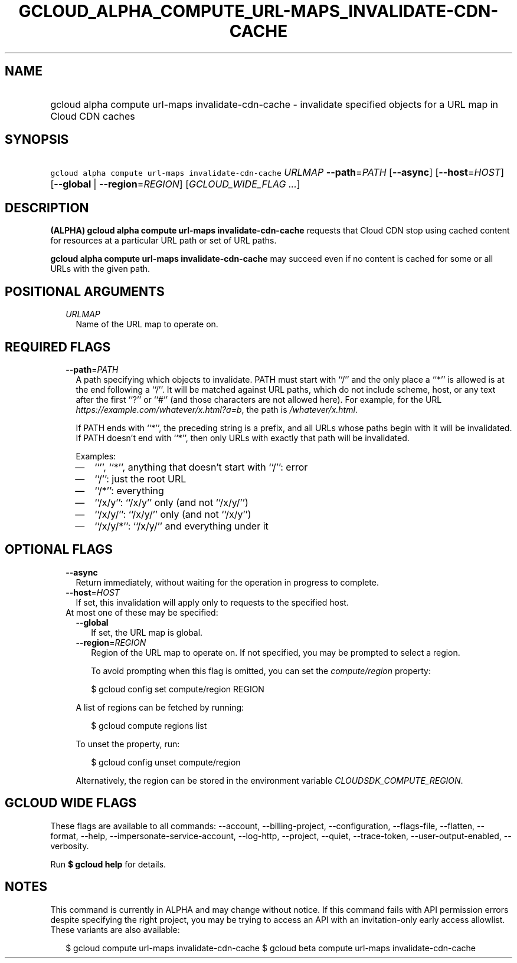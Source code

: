 
.TH "GCLOUD_ALPHA_COMPUTE_URL\-MAPS_INVALIDATE\-CDN\-CACHE" 1



.SH "NAME"
.HP
gcloud alpha compute url\-maps invalidate\-cdn\-cache \- invalidate specified objects for a URL map in Cloud CDN caches



.SH "SYNOPSIS"
.HP
\f5gcloud alpha compute url\-maps invalidate\-cdn\-cache\fR \fIURLMAP\fR \fB\-\-path\fR=\fIPATH\fR [\fB\-\-async\fR] [\fB\-\-host\fR=\fIHOST\fR] [\fB\-\-global\fR\ |\ \fB\-\-region\fR=\fIREGION\fR] [\fIGCLOUD_WIDE_FLAG\ ...\fR]



.SH "DESCRIPTION"

\fB(ALPHA)\fR \fBgcloud alpha compute url\-maps invalidate\-cdn\-cache\fR
requests that Cloud CDN stop using cached content for resources at a particular
URL path or set of URL paths.

\fBgcloud alpha compute url\-maps invalidate\-cdn\-cache\fR may succeed even if
no content is cached for some or all URLs with the given path.



.SH "POSITIONAL ARGUMENTS"

.RS 2m
.TP 2m
\fIURLMAP\fR
Name of the URL map to operate on.


.RE
.sp

.SH "REQUIRED FLAGS"

.RS 2m
.TP 2m
\fB\-\-path\fR=\fIPATH\fR
A path specifying which objects to invalidate. PATH must start with ``/'' and
the only place a ``*'' is allowed is at the end following a ``/''. It will be
matched against URL paths, which do not include scheme, host, or any text after
the first ``?'' or ``#'' (and those characters are not allowed here). For
example, for the URL \f5\fIhttps://example.com/whatever/x.html?a=b\fR\fR, the
path is \f5\fI/whatever/x.html\fR\fR.

If PATH ends with ``*'', the preceding string is a prefix, and all URLs whose
paths begin with it will be invalidated. If PATH doesn't end with ``*'', then
only URLs with exactly that path will be invalidated.

Examples:
.RS 2m
.IP "\(em" 2m
``'', ``*'', anything that doesn't start with ``/'': error
.IP "\(em" 2m
``/'': just the root URL
.IP "\(em" 2m
``/*'': everything
.IP "\(em" 2m
``/x/y'': ``/x/y'' only (and not ``/x/y/'')
.IP "\(em" 2m
``/x/y/'': ``/x/y/'' only (and not ``/x/y'')
.IP "\(em" 2m
``/x/y/*'': ``/x/y/'' and everything under it
.RE
.RE
.sp



.SH "OPTIONAL FLAGS"

.RS 2m
.TP 2m
\fB\-\-async\fR
Return immediately, without waiting for the operation in progress to complete.

.TP 2m
\fB\-\-host\fR=\fIHOST\fR
If set, this invalidation will apply only to requests to the specified host.

.TP 2m

At most one of these may be specified:

.RS 2m
.TP 2m
\fB\-\-global\fR
If set, the URL map is global.

.TP 2m
\fB\-\-region\fR=\fIREGION\fR
Region of the URL map to operate on. If not specified, you may be prompted to
select a region.

To avoid prompting when this flag is omitted, you can set the
\f5\fIcompute/region\fR\fR property:

.RS 2m
$ gcloud config set compute/region REGION
.RE

A list of regions can be fetched by running:

.RS 2m
$ gcloud compute regions list
.RE

To unset the property, run:

.RS 2m
$ gcloud config unset compute/region
.RE

Alternatively, the region can be stored in the environment variable
\f5\fICLOUDSDK_COMPUTE_REGION\fR\fR.


.RE
.RE
.sp

.SH "GCLOUD WIDE FLAGS"

These flags are available to all commands: \-\-account, \-\-billing\-project,
\-\-configuration, \-\-flags\-file, \-\-flatten, \-\-format, \-\-help,
\-\-impersonate\-service\-account, \-\-log\-http, \-\-project, \-\-quiet,
\-\-trace\-token, \-\-user\-output\-enabled, \-\-verbosity.

Run \fB$ gcloud help\fR for details.



.SH "NOTES"

This command is currently in ALPHA and may change without notice. If this
command fails with API permission errors despite specifying the right project,
you may be trying to access an API with an invitation\-only early access
allowlist. These variants are also available:

.RS 2m
$ gcloud compute url\-maps invalidate\-cdn\-cache
$ gcloud beta compute url\-maps invalidate\-cdn\-cache
.RE

